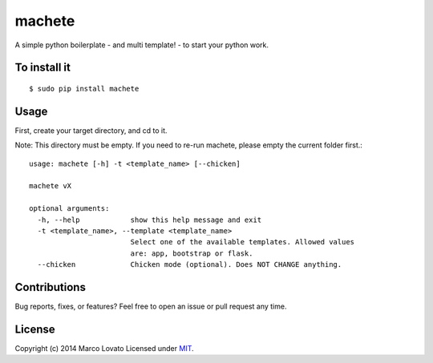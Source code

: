 machete
=======

A simple python boilerplate - and multi template! - to start your python work.

To install it
-------------

::

    $ sudo pip install machete

Usage
-----

First, create your target directory, and cd to it.

Note: This directory must be empty. If you need to re-run machete, please empty the current folder first.::

    usage: machete [-h] -t <template_name> [--chicken]

    machete vX

    optional arguments:
      -h, --help            show this help message and exit
      -t <template_name>, --template <template_name>
                            Select one of the available templates. Allowed values
                            are: app, bootstrap or flask.
      --chicken             Chicken mode (optional). Does NOT CHANGE anything.


Contributions
-------------

Bug reports, fixes, or features? Feel free to open an issue or pull request any time.

License
--------

Copyright (c) 2014 Marco Lovato Licensed under MIT_.

.. _MIT: http://opensource.org/licenses/MIT